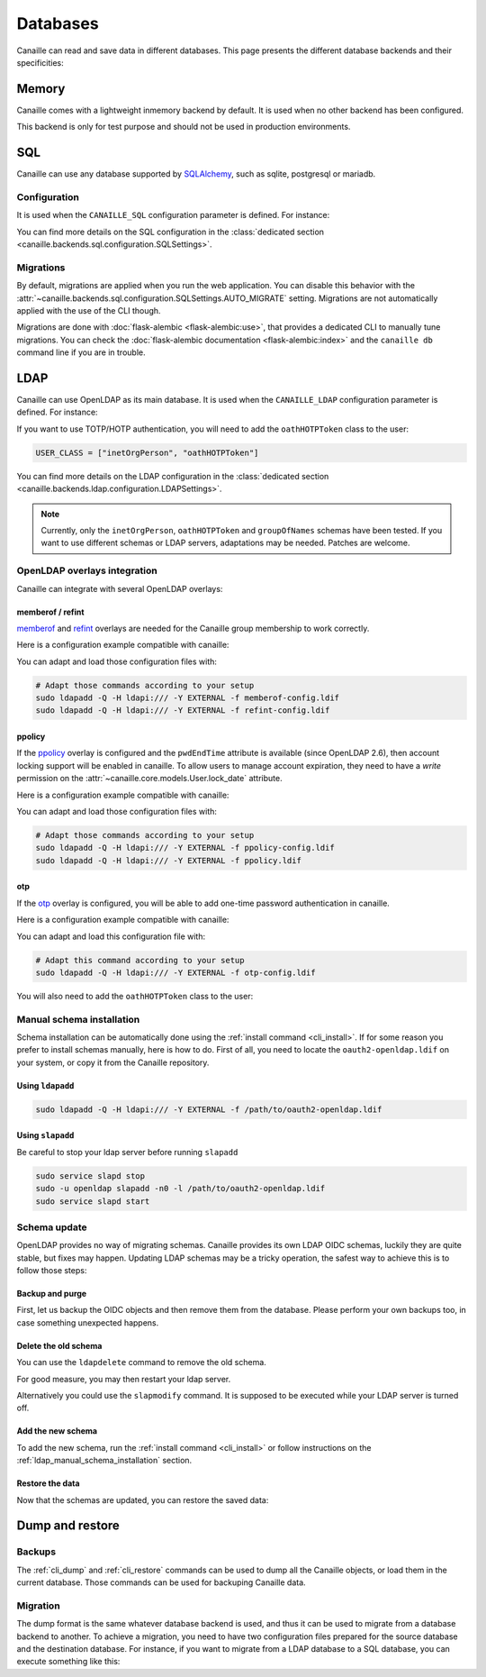 Databases
#########

Canaille can read and save data in different databases.
This page presents the different database backends and their specificities:

Memory
======

Canaille comes with a lightweight inmemory backend by default.
It is used when no other backend has been configured.

This backend is only for test purpose and should not be used in production environments.

SQL
===

Canaille can use any database supported by `SQLAlchemy <https://www.sqlalchemy.org/>`_, such as
sqlite, postgresql or mariadb.

Configuration
-------------

It is used when the ``CANAILLE_SQL`` configuration parameter is defined. For instance:

.. code-block:: toml
    :caption: config.toml

    [CANAILLE_SQL]
    SQL_DATABASE_URI = "postgresql://user:password@localhost/database"

You can find more details on the SQL configuration in the :class:`dedicated section <canaille.backends.sql.configuration.SQLSettings>`.

Migrations
----------

By default, migrations are applied when you run the web application.
You can disable this behavior with the :attr:`~canaille.backends.sql.configuration.SQLSettings.AUTO_MIGRATE` setting.
Migrations are not automatically applied with the use of the CLI though.

Migrations are done with :doc:`flask-alembic <flask-alembic:use>`, that provides a dedicated CLI to manually tune migrations.
You can check the :doc:`flask-alembic documentation <flask-alembic:index>` and the ``canaille db`` command line if you are in trouble.

LDAP
====

Canaille can use OpenLDAP as its main database.
It is used when the ``CANAILLE_LDAP`` configuration parameter is defined. For instance:

.. code-block:: toml
    :caption: config.toml

    [CANAILLE_LDAP]
    URI = "ldap://ldap"
    ROOT_DN = "dc=example,dc=org"
    BIND_DN = "cn=admin,dc=example,dc=org"
    BIND_PW = "very-secret-password"

    USER_BASE = "ou=users,dc=example,dc=org"
    USER_CLASS = "inetOrgPerson"

    GROUP_BASE = "ou=groups,dc=example,dc=org"

If you want to use TOTP/HOTP authentication, you will need to add the ``oathHOTPToken`` class to the user:

.. code-block:: toml

   USER_CLASS = ["inetOrgPerson", "oathHOTPToken"]

You can find more details on the LDAP configuration in the :class:`dedicated section <canaille.backends.ldap.configuration.LDAPSettings>`.

.. note ::
   Currently, only the ``inetOrgPerson``, ``oathHOTPToken`` and ``groupOfNames`` schemas have been tested.
   If you want to use different schemas or LDAP servers, adaptations may be needed.
   Patches are welcome.

OpenLDAP overlays integration
-----------------------------

Canaille can integrate with several OpenLDAP overlays:

memberof / refint
~~~~~~~~~~~~~~~~~

`memberof <https://www.openldap.org/doc/admin26/overlays.html#Reverse%20Group%20Membership%20Maintenance>`_
and `refint <https://www.openldap.org/doc/admin26/overlays.html#Referential%20Integrity>`_
overlays are needed for the Canaille group membership to work correctly.

Here is a configuration example compatible with canaille:

.. literalinclude :: ../..//demo/ldif/memberof-config.ldif
   :language: ldif
   :caption: memberof-config.ldif

.. literalinclude :: ../..//demo/ldif/refint-config.ldif
   :language: ldif
   :caption: refint-config.ldif

You can adapt and load those configuration files with:

.. code-block:: bash

    # Adapt those commands according to your setup
    sudo ldapadd -Q -H ldapi:/// -Y EXTERNAL -f memberof-config.ldif
    sudo ldapadd -Q -H ldapi:/// -Y EXTERNAL -f refint-config.ldif

ppolicy
~~~~~~~

If the `ppolicy <https://www.ietf.org/archive/id/draft-behera-ldap-password-policy-11.html>`_ overlay is configured and the ``pwdEndTime`` attribute is available (since OpenLDAP 2.6), then account locking support will be enabled in canaille. To allow users to manage account expiration, they need to have a *write* permission on the :attr:`~canaille.core.models.User.lock_date` attribute.

Here is a configuration example compatible with canaille:

.. literalinclude :: ../../demo/ldif/ppolicy-config.ldif
   :language: ldif
   :caption: ppolicy-config.ldif

.. literalinclude :: ../../demo/ldif/ppolicy.ldif
   :language: ldif
   :caption: ppolicy.ldif

You can adapt and load those configuration files with:

.. code-block:: bash

    # Adapt those commands according to your setup
    sudo ldapadd -Q -H ldapi:/// -Y EXTERNAL -f ppolicy-config.ldif
    sudo ldapadd -Q -H ldapi:/// -Y EXTERNAL -f ppolicy.ldif

otp
~~~

If the `otp <https://www.openldap.org/software/man.cgi?query=slapo-otp>`_ overlay is configured, you will be able to add one-time password authentication in canaille.

Here is a configuration example compatible with canaille:

.. literalinclude :: ../../demo/ldif/otp-config.ldif
   :language: ldif
   :caption: otp-config.ldif

You can adapt and load this configuration file with:

.. code-block:: bash

    # Adapt this command according to your setup
    sudo ldapadd -Q -H ldapi:/// -Y EXTERNAL -f otp-config.ldif

You will also need to add the ``oathHOTPToken`` class to the user:

.. code-block:: toml
    :caption: config.toml

    [CANAILLE_LDAP]
    ...
    USER_CLASS = ["inetOrgPerson", "oathHOTPToken"]

.. _ldap_manual_schema_installation:

Manual schema installation
--------------------------

Schema installation can be automatically done using the :ref:`install command <cli_install>`.
If for some reason you prefer to install schemas manually, here is how to do.
First of all, you need to locate the ``oauth2-openldap.ldif`` on your system, or copy it from the Canaille repository.

Using ``ldapadd``
~~~~~~~~~~~~~~~~~

.. code-block:: bash

    sudo ldapadd -Q -H ldapi:/// -Y EXTERNAL -f /path/to/oauth2-openldap.ldif

Using ``slapadd``
~~~~~~~~~~~~~~~~~

Be careful to stop your ldap server before running ``slapadd``

.. code-block:: bash

    sudo service slapd stop
    sudo -u openldap slapadd -n0 -l /path/to/oauth2-openldap.ldif
    sudo service slapd start

.. _ldap_schema_update:

Schema update
-------------

OpenLDAP provides no way of migrating schemas.
Canaille provides its own LDAP OIDC schemas, luckily they are quite stable, but fixes may happen.
Updating LDAP schemas may be a tricky operation, the safest way to achieve this is to follow those steps:

Backup and purge
~~~~~~~~~~~~~~~~

First, let us backup the OIDC objects and then remove them from the database.
Please perform your own backups too, in case something unexpected happens.

.. code-block:: console
    :caption: Backup and purge OIDC related objects

    canaille dump client authorizationcode consent token > dump.json
    canaille delete client --noconfirm
    canaille delete authorizationcode --noconfirm
    canaille delete consent --noconfirm
    canaille delete token --noconfirm

Delete the old schema
~~~~~~~~~~~~~~~~~~~~~

You can use the ``ldapdelete`` command to remove the old schema.

.. code-block:: console
    :caption: Removing the old schema with ldapdelete

    sudo ldapdelete -Q -H ldapi:/// -Y EXTERNAL cn=oauth,cn=schema,cn=config

For good measure, you may then restart your ldap server.

Alternatively you could use the ``slapmodify`` command.
It is supposed to be executed while your LDAP server is turned off.

.. code-block:: console
    :caption: Removing the old schema with slapmodify

    sudo slapmodify <<EOL
    dn: cn=oauth,cn=schema,cn=config
    changetype: delete
    EOL

Add the new schema
~~~~~~~~~~~~~~~~~~

To add the new schema, run the :ref:`install command <cli_install>` or follow instructions on the :ref:`ldap_manual_schema_installation` section.

Restore the data
~~~~~~~~~~~~~~~~

Now that the schemas are updated, you can restore the saved data:

.. code-block:: console
    :caption: Restore OIDC related objects

    canaille restore < dump.json

Dump and restore
================

Backups
-------

The :ref:`cli_dump` and :ref:`cli_restore` commands can be used to dump all the Canaille objects, or load them in the current database.
Those commands can be used for backuping Canaille data.

.. _database_migration:

Migration
---------

The dump format is the same whatever database backend is used, and thus it can be used to migrate from a database backend to another.
To achieve a migration, you need to have two configuration files prepared for the source database and the destination database.
For instance, if you want to migrate from a LDAP database to a SQL database, you can execute something like this:

.. code-block:: console
    :caption: Migrating data from a LDAP directory to a SQL database

    env CONFIG=sql-config.toml canaille install
    env CONFIG=ldap -config.toml canaille dump | env CONFIG=sql-config.toml canaille restore
